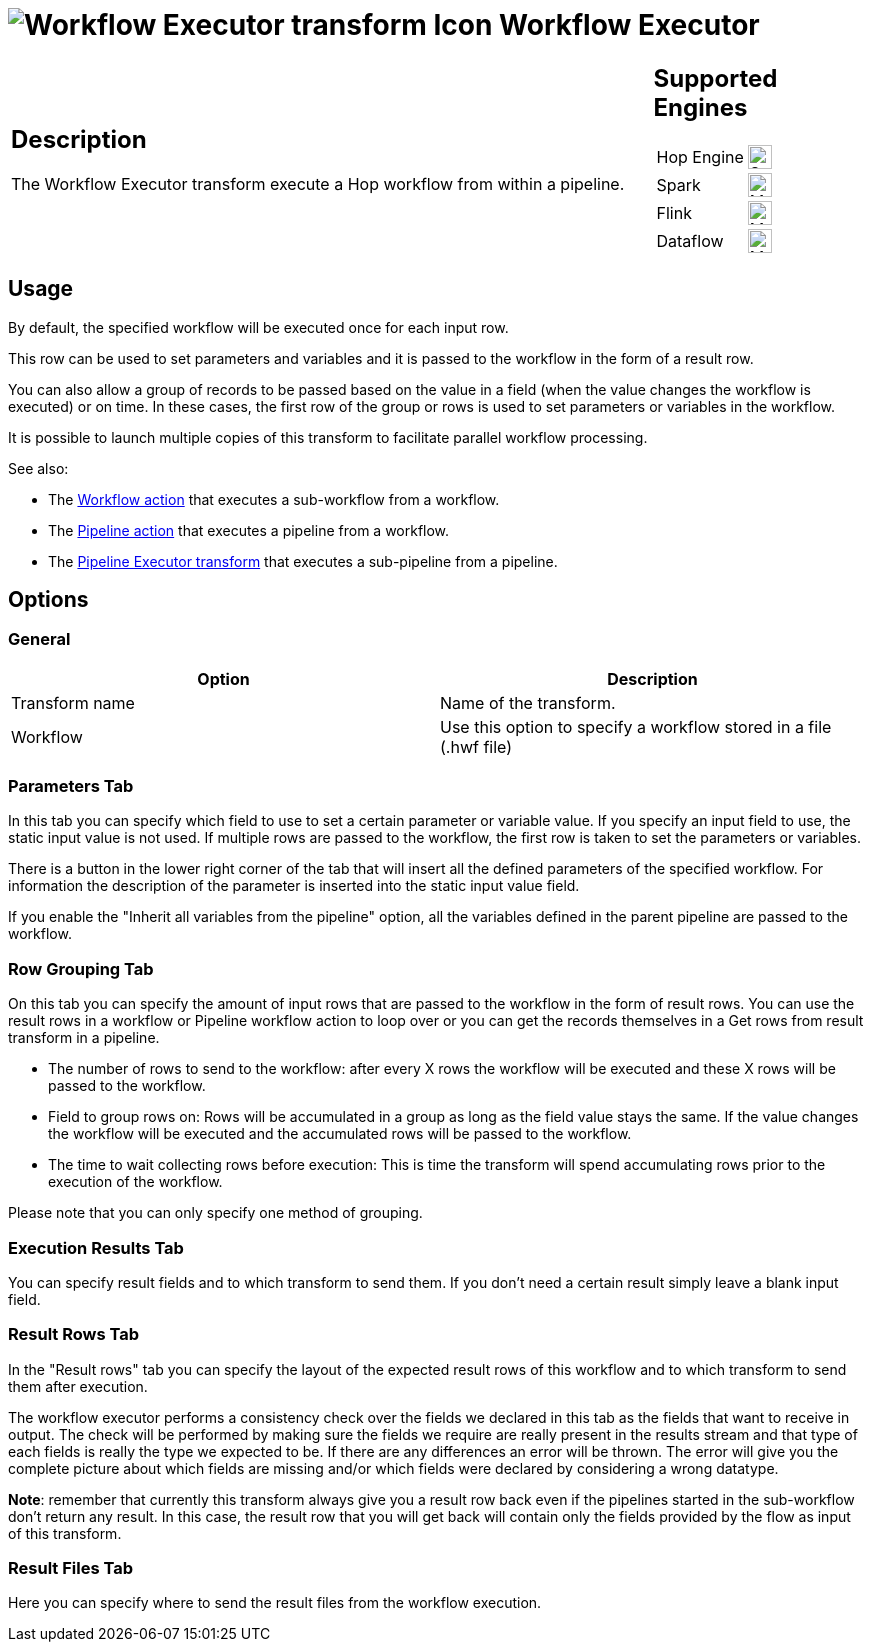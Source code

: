 ////
  // Licensed to the Apache Software Foundation (ASF) under one or more
  // contributor license agreements. See the NOTICE file distributed with
  // this work for additional information regarding copyright ownership.
  // The ASF licenses this file to You under the Apache License, Version 2.0
  // (the "License"); you may not use this file except in compliance with
  // the License. You may obtain a copy of the License at
  //
  // http://www.apache.org/licenses/LICENSE-2.0
  //
  // Unless required by applicable law or agreed to in writing, software
  // distributed under the License is distributed on an "AS IS" BASIS,
  // WITHOUT WARRANTIES OR CONDITIONS OF ANY KIND, either express or implied.
  // See the License for the specific language governing permissions and
  // limitations under the License.
////

////
Licensed to the Apache Software Foundation (ASF) under one
or more contributor license agreements.  See the NOTICE file
distributed with this work for additional information
regarding copyright ownership.  The ASF licenses this file
to you under the Apache License, Version 2.0 (the
"License"); you may not use this file except in compliance
with the License.  You may obtain a copy of the License at
  http://www.apache.org/licenses/LICENSE-2.0
Unless required by applicable law or agreed to in writing,
software distributed under the License is distributed on an
"AS IS" BASIS, WITHOUT WARRANTIES OR CONDITIONS OF ANY
KIND, either express or implied.  See the License for the
specific language governing permissions and limitations
under the License.
////
:documentationPath: /pipeline/transforms/
:language: en_US
:description: The Workflow Executor transform execute a Hop workflow from within a pipeline.

= image:transforms/icons/workflow.svg[Workflow Executor transform Icon, role="image-doc-icon"] Workflow Executor

[%noheader,cols="3a,1a", role="table-no-borders" ]
|===
|
== Description

The Workflow Executor transform execute a Hop workflow from within a pipeline.

|
== Supported Engines
[%noheader,cols="2,1a",frame=none, role="table-supported-engines"]
!===
!Hop Engine! image:check_mark.svg[Supported, 24]
!Spark! image:question_mark.svg[Maybe Supported, 24]
!Flink! image:question_mark.svg[Maybe Supported, 24]
!Dataflow! image:question_mark.svg[Maybe Supported, 24]
!===
|===

== Usage

By default, the specified workflow will be executed once for each input row.

This row can be used to set parameters and variables and it is passed to the workflow in the form of a result row.

You can also allow a group of records to be passed based on the value in a field (when the value changes the workflow is executed) or on time. In these cases, the first row of the group or rows is used to set parameters or variables in the workflow.

It is possible to launch multiple copies of this transform to facilitate parallel workflow processing.

See also:

* The xref:workflow/actions/workflow.adoc[Workflow action] that executes a sub-workflow from a workflow.
* The xref:workflow/actions/pipeline.adoc[Pipeline action] that executes a pipeline from a workflow.
* The xref:pipeline/transforms/pipelineexecutor.adoc[Pipeline Executor transform] that executes a sub-pipeline from a pipeline.

== Options

=== General

[options="header"]
|===
|Option|Description
|Transform name|Name of the transform.
|Workflow|Use this option to specify a workflow stored in a file (.hwf file)
|===

=== Parameters Tab

In this tab you can specify which field to use to set a certain parameter or variable value.
If you specify an input field to use, the static input value is not used.
If multiple rows are passed to the workflow, the first row is taken to set the parameters or variables.

There is a button in the lower right corner of the tab that will insert all the defined parameters of the specified workflow.
For information the description of the parameter is inserted into the static input value field.

If you enable the "Inherit all variables from the pipeline" option, all the variables defined in the parent pipeline are passed to the workflow.

=== Row Grouping Tab

On this tab you can specify the amount of input rows that are passed to the workflow in the form of result rows.
You can use the result rows in a workflow or Pipeline workflow action to loop over or you can get the records themselves in a Get rows from result transform in a pipeline.

- The number of rows to send to the workflow: after every X rows the workflow will be executed and these X rows will be passed to the workflow.
- Field to group rows on: Rows will be accumulated in a group as long as the field value stays the same.
If the value changes the workflow will be executed and the accumulated rows will be passed to the workflow.
- The time to wait collecting rows before execution: This is time the transform will spend accumulating rows prior to the execution of the workflow.

Please note that you can only specify one method of grouping.

=== Execution Results Tab

You can specify result fields and to which transform to send them.
If you don't need a certain result simply leave a blank input field.

=== Result Rows Tab

In the "Result rows" tab you can specify the layout of the expected result rows of this workflow and to which transform to send them after execution.

The workflow executor performs a consistency check over the fields we declared in this tab as the fields that want to receive in output. The check will be performed by making sure the fields we require are really present in the results stream and that type of each fields is really the type we expected to be. If there are any differences an error will be thrown. The error will give you the complete picture about which fields are missing and/or which fields were declared by considering a wrong datatype.

*Note*: remember that currently this transform always give you a result row back even if the pipelines started in the sub-workflow don't return any result. In this case, the result row that you will get back will contain only the fields provided by the flow as input of this transform.

=== Result Files Tab

Here you can specify where to send the result files from the workflow execution.
